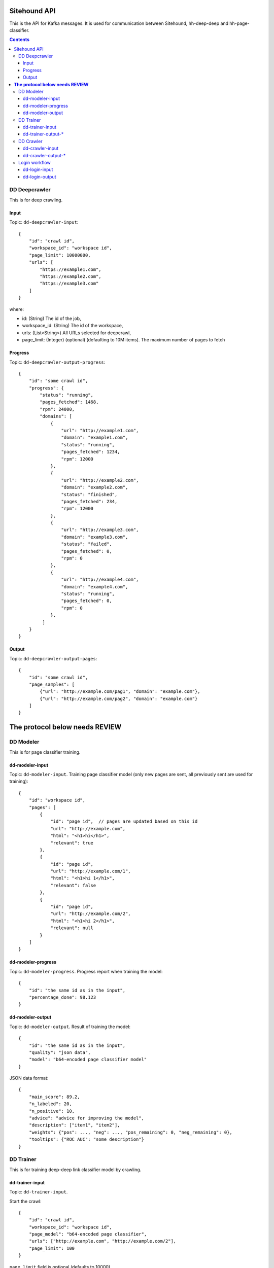 =============
Sitehound API
=============

This is the API for Kafka messages. It is used for communication between
Sitehound, hh-deep-deep and hh-page-classifier.

.. contents::


DD Deepcrawler
==============

This is for deep crawling.

Input
-----

Topic: ``dd-deepcrawler-input``::

    {
        "id": "crawl id",
        "workspace_id": "workspace id",
        "page_limit": 10000000,
        "urls": [
            "https://example1.com",
            "https://example2.com",
            "https://example3.com"
        ]
    }

where:

- id: (String) The id of the job,
- workspace_id: (String) The id of the workspace,
- urls: (List<String>) All URLs selected for deepcrawl,
- page_limit: (Integer) (optional) (defaulting to 10M items). The maximum number of pages to fetch


Progress
--------

Topic: ``dd-deepcrawler-output-progress``::

    {
        "id": "some crawl id",
        "progress": {
            "status": "running",
            "pages_fetched": 1468,
            "rpm": 24000,
            "domains": [
                {
                    "url": "http://example1.com",
                    "domain": "example1.com",
                    "status": "running",
                    "pages_fetched": 1234,
                    "rpm": 12000
                },
                {
                    "url": "http://example2.com",
                    "domain": "example2.com",
                    "status": "finished",
                    "pages_fetched": 234,
                    "rpm": 12000
                },
                {
                    "url": "http://example3.com",
                    "domain": "example3.com",
                    "status": "failed",
                    "pages_fetched": 0,
                    "rpm": 0
                },
                {
                    "url": "http://example4.com",
                    "domain": "example4.com",
                    "status": "running",
                    "pages_fetched": 0,
                    "rpm": 0
                },
             ]
        }
    }

Output
------

Topic: ``dd-deepcrawler-output-pages``::

    {
        "id": "some crawl id",
        "page_samples": [
            {"url": "http://example.com/pag1", "domain": "example.com"},
            {"url": "http://example.com/pag2", "domain": "example.com"}
        ]
    }


===================================
**The protocol below needs REVIEW**
===================================


DD Modeler
==========

This is for page classifier training.

dd-modeler-input
----------------

Topic: ``dd-modeler-input``. Training page classifier model (only new pages are sent,
all previously sent are used for training)::

    {
        "id": "workspace id",
        "pages": [
            {
                "id": "page id",  // pages are updated based on this id
                "url": "http://example.com",
                "html": "<h1>hi</h1>",
                "relevant": true
            },
            {
                "id": "page id",
                "url": "http://example.com/1",
                "html": "<h1>hi 1</h1>",
                "relevant": false
            },
            {
                "id": "page id",
                "url": "http://example.com/2",
                "html": "<h1>hi 2</h1>",
                "relevant": null
            }
        ]
    }

dd-modeler-progress
-------------------

Topic: ``dd-modeler-progress``. Progress report when training the model::

    {
        "id": "the same id as in the input",
        "percentage_done": 98.123
    }

dd-modeler-output
-----------------

Topic: ``dd-modeler-output``. Result of training the model::

    {
        "id": "the same id as in the input",
        "quality": "json data",
        "model": "b64-encoded page classifier model"
    }

JSON data format::

    {
        "main_score": 89.2,
        "n_labeled": 20,
        "n_positive": 10,
        "advice": "advice for improving the model",
        "description": ["item1", "item2"],
        "weights": {"pos": ..., "neg": ..., "pos_remaining": 0, "neg_remaining": 0},
        "tooltips": {"ROC AUC": "some description"}
    }

DD Trainer
==========

This is for training deep-deep link classifier model by crawling.

dd-trainer-input
----------------

Topic: ``dd-trainer-input``.

Start the crawl::

    {
        "id": "crawl id",
        "workspace_id": "workspace id",
        "page_model": "b64-encoded page classifier",
        "urls": ["http://example.com", "http://example.com/2"],
        "page_limit": 100
    }

``page_limit`` field is optional (defaults to 10000).

Stop the crawl::

    {
        "id": "the same id",
        "stop": true
    }

dd-trainer-output-*
-------------------

Topic: ``dd-trainer-output-model``.
Update of the link model (to be saved and posted as ``link_model`` to ``dd-crawler-input`` later)::

    {
        "id": "some crawl id",
        "link_model": "b64-encoded link classifier"
    }

Topic ``dd-trainer-output-pages``. Sample of crawled pages::

    {
        "id": "some crawl id",
        "page_sample": [
            {"url": "http://example1.com", "domain": example1.com", "score": 80},
            {"url": "http://example2.com", "domain": example2.com", "score": 90}
        ]
    }

Topic ``dd-trainer-output-progress``.
Progress update (to be displayed in the UI, probably more fields will be added)::

    {
        "id": "some crawl id",
        "progress": "Crawled N pages and M domains, average reward is 0.122",
        "percentage_done": 98.123
    }


DD Crawler
==========

This is the main crawler.


dd-crawler-input
----------------

Topic ``dd-crawler-input``. Start the crawl::

    {
        "id": "crawl id",
        "workspace_id": "workspace id",
        "page_model": "b64-encoded page classifier",
        "urls": ["http://example.com", "http://example.com/2"],
        "broadness": "DEEP" // Valid codes are ["N10", "N100", "N1000", "N10000", "BROAD"],
        "page_limit": 100
    }

``page_limit`` is optional (defaults to 10000000).

dd-crawler-output-*
-------------------

Crawler output.

Topic ``dd-crawler-output-pages``: exactly the same as ``dd-trainer-output-pages``.

Topic ``dd-crawler-output-progress``: exactly the same as ``dd-trainer-output-progress``.


Login workflow
==============

Assumptions for the first iteration:

1) The login feature will be implemented only on the broadcrawl results (i.e. not on the trainer, the seeds or seeds-url)
2) The login will be only on-(dd's)-demand. (i.e the user won't be able to load some url+usr+pwd as seeds or the like)

Basic Flow:

1) While DD is broadcrawling, it would be able to identify sites that requires logging in's for further crawling.
2) DD will report these sites to a ``dd-login-input`` topic.
3) Sitehound-backend will listen to the queue and it will:

    a) take a screenshot of the page (may be useful in case of catcha, so we don't waste time, etc.)
    b) store this message

4) A option will be added on Sitehound to show the users this snapshot, along with the fields to be completed,
   as label + inputs, where each label is one keys from dd-login-input
5) When the user fulfills one message from the step above, the data is stored(wo encryption by now),
   and sent to DD via the ``dd-login-output`` topic.
6) DD receives this message and performs the logging in and deeper crawl of that domain.

dd-login-input
--------------

Topic: ``dd-login-input``. New login form found::

    {
        "workspace_id":"57ea86a9d11ff300054a3519",
        "job_id":"57ea86a9d11ff300054a3519",
        "url": "http://example.com/login", // login page
        "keys": ["txtUser", "txtPassword"], // identifiers of the fields required to be completed by the user, whatever it makes sense to use them back by dd
        "screenshot":"57ea86a9d11ff300054a351.....afazzz9" // b64 representation of the bytes of the image. (PNG format)
    }

dd-login-output
---------------

Topic: ``dd-login-output``. Credentials provided by the user and sent for crawling::

    {
        "workspace_id":"57ea86a9d11ff300054a3519",
        "job_id":"57ea86a9d11ff300054a",
        "url": "http://example.com/login", // login page as provided
        "key_values": {"txtUser":"user1234", "txtPassword":"12345678"} // identifiers of the fields with the value entered by the user.
    }
